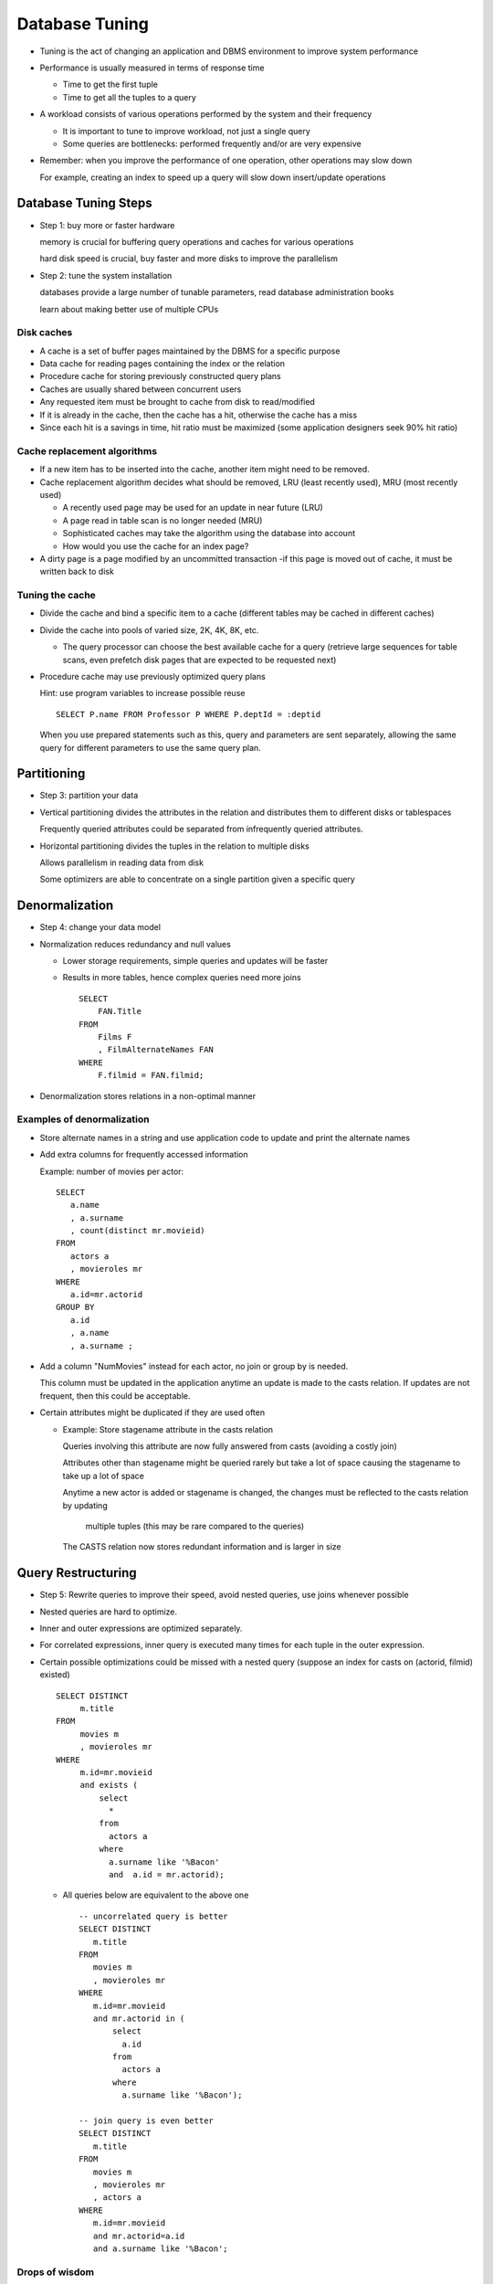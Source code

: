 
Database Tuning
=================

- Tuning is the act of changing an application and DBMS environment to
  improve system performance

  
- Performance is usually measured in terms of response time

  - Time to get the first tuple
  - Time to get all the tuples to a query
    
- A workload consists of various operations performed by the system
  and their frequency

  - It is important to tune to improve workload, not just a single query
    
  - Some queries are bottlenecks: performed frequently and/or are very
    expensive
    
- Remember: when you improve the performance of one operation, other
  operations may slow down

  For example, creating an index to speed up a query will slow down
  insert/update operations
  
Database Tuning Steps
-------------------------

- Step 1: buy more or faster hardware
  
  memory is crucial for buffering query operations and caches for
  various operations
  
  hard disk speed is crucial, buy faster and more disks to improve the
  parallelism

- Step 2: tune the system installation
  
  databases provide a large number of tunable parameters, read database
  administration books

  learn about making better use of multiple CPUs


Disk caches
~~~~~~~~~~~~

- A cache is a set of buffer pages maintained by the DBMS for a
  specific purpose
  
- Data cache for reading pages containing the index or the relation
  
- Procedure cache for storing previously constructed query plans

- Caches are usually shared between concurrent users

- Any requested item must be brought to cache from disk to read/modified
  
- If it is already in the cache, then the cache has a hit, otherwise
  the cache has a miss
  
- Since each hit is a savings in time, hit ratio must be maximized
  (some application designers seek 90% hit ratio)

Cache replacement algorithms
~~~~~~~~~~~~~~~~~~~~~~~~~~~~~

- If a new item has to be inserted into the cache, another item might
  need to be removed.
  
- Cache replacement algorithm decides what should be removed, LRU
  (least recently used), MRU (most recently used)
  
  - A recently used page may be used for an update in near future (LRU)

  - A page read in table scan is no longer needed (MRU)
  
  - Sophisticated caches may take the algorithm using the database into
    account
  
  - How would  you use the cache for an index page?
    
- A dirty page is a page modified by an uncommitted transaction -if
  this page is moved out of cache, it must be written back to disk

Tuning the cache
~~~~~~~~~~~~~~~~~~~~~

- Divide the cache and bind a specific item to a cache (different
  tables may be cached in different caches)
  
- Divide the cache into pools of varied size, 2K, 4K, 8K, etc.
  
  - The query processor can choose the best available cache for a query
    (retrieve large sequences for table scans, even prefetch disk pages
    that are expected to be requested next)
  
- Procedure cache may use previously optimized query plans

  Hint: use program variables to increase possible reuse 

  ::

     SELECT P.name FROM Professor P WHERE P.deptId = :deptid

  When you use prepared statements such as this, query and parameters
  are sent separately, allowing the same query for different
  parameters to use the same query plan.
  
Partitioning
---------------

- Step 3: partition your data

- Vertical partitioning divides the attributes in the relation and
  distributes them to different disks or tablespaces

  Frequently queried attributes could be separated from infrequently
  queried attributes.
    
- Horizontal partitioning divides the tuples in the relation to
  multiple disks

  Allows parallelism in reading data from disk

  Some optimizers are able to concentrate on a single partition given
  a specific query

  
Denormalization
----------------

- Step 4: change your data model
  
- Normalization reduces redundancy and null values
  
  - Lower storage requirements, simple queries and updates will be
    faster
  
  - Results in more tables, hence complex queries need more joins
    

    ::

       SELECT
           FAN.Title
       FROM
           Films F
	   , FilmAlternateNames FAN
       WHERE
           F.filmid = FAN.filmid;
       
- Denormalization stores relations in a non-optimal manner

Examples of denormalization
~~~~~~~~~~~~~~~~~~~~~~~~~~~~

- Store alternate names in a string and use application code to update
  and print the alternate names
  
- Add extra columns for frequently accessed information
    
  Example: number of movies per actor:

  ::

     SELECT
        a.name
	, a.surname
	, count(distinct mr.movieid)
     FROM
        actors a
	, movieroles mr
     WHERE
        a.id=mr.actorid
     GROUP BY
        a.id
	, a.name
	, a.surname ;
       
- Add a column "NumMovies" instead for each actor, no join or
  group by is needed.
  
  This column must be updated in the application anytime an update
  is made to the casts relation. If updates are not frequent, then
  this could be acceptable.
      
- Certain attributes might be duplicated if they are used often
  
  - Example: Store stagename attribute in the casts relation
      
    Queries involving this attribute are now fully answered from
    casts (avoiding a costly join)
    
    Attributes other than stagename might be queried rarely but take a lot
    of space causing the stagename to take up a lot of space
    
    Anytime a new actor is added or stagename is changed, the
    changes must be reflected to the casts relation by updating
      multiple tuples (this may be rare compared to the queries)
      
    The CASTS relation now stores redundant information and is
    larger in size

Query Restructuring
---------------------

- Step 5: Rewrite queries to improve their speed, avoid nested
  queries, use joins whenever possible
  
- Nested queries are hard to optimize. 

- Inner and outer expressions are optimized separately.
  
- For correlated expressions, inner query is executed many times for
  each tuple in the outer expression.
    
- Certain possible optimizations could be missed with a nested query
  (suppose an index for casts on (actorid, filmid) existed)
  

  ::

     SELECT DISTINCT
          m.title
     FROM
          movies m
	  , movieroles mr
     WHERE
          m.id=mr.movieid
	  and exists (
	      select
	        *
	      from
	        actors a  
              where
	        a.surname like '%Bacon'
		and  a.id = mr.actorid);		

  - All queries below are equivalent to the above one

    ::

       -- uncorrelated query is better
       SELECT DISTINCT  
          m.title
       FROM
          movies m
	  , movieroles mr
       WHERE
          m.id=mr.movieid
	  and mr.actorid in (
	      select
	        a.id
	      from
	        actors a  
              where
	        a.surname like '%Bacon');

       -- join query is even better
       SELECT DISTINCT  
          m.title
       FROM
          movies m
	  , movieroles mr
	  , actors a
       WHERE
          m.id=mr.movieid
	  and mr.actorid=a.id
	  and a.surname like '%Bacon';
       
Drops of wisdom
~~~~~~~~~~~~~~~~

- Avoid sorts (distinct, order by, group by, union, except) if
  possible, they are costly
  
- Some queries do not need a distinct or can be rewritten to avoid sorts
  
- Avoid full table scans
  
  - A search on a condition like A <> 3 or A like '%Bacon' might
    result in a table scan
    
  - A search like A in (1,2,4) might be preferable (depending on the
    availability of statistics)
    
- Avoid retrieving tuples into application code, use stored procedures
  and even complicated queries might be preferable to the added
  communication cost

- Use views wisely

  - Even though views are useful in application development, use a
    view in an application that is useful for the given query
    

    ::

       CREATE VIEW together(actorid1, stagename1, actorid2, stagename2) AS
       SELECT a1.actorid, a1.stagename, a2.actorid, a2.stagename
       FROM
           actors a1
	   , actors a2
	   , movieroles mr1
	   , movieroles mr2
       WHERE
           a1.id=mr1.actorid
	   and mr1.movieid=mr2.movieid
	   and a2.id=mr2.actorid
	   and a1.id <> a2.id ;
		  
       SELECT
           t.actorid1
       FROM
           together t
       WHERE
           t.name = 'Kevin'
	   and t.surname = 'Bacon';
       
    - None of the joins are necessary to answer this query. The
      optimizer might miss some faster query plans
      
The use of indices
~~~~~~~~~~~~~~~~~~~

- Indices speed up query, but slow down insert/delete/update operations
  
- A clustered index allows fast access to a range query
  
  - There is only one clustered index per relation
    
  - Databases usually create one for the primary key by default

  - Reconstruction of clustered indices is costly

- Step 6: choose the most useful indices

  - Find the most useful clusters and use them if they are very useful
    for a range of queries and supported by the database
    
  - Next, find the most selective indices to add
    
    - Finally, find indices that might help with index only scans

Clustered Indices
~~~~~~~~~~~~~~~~~~~~

- We can create clustered indices in Postgresql by using an index:

  ::

     create index mr_idx on movieroles(movieid,actorid) ;
     cluster movieroles using mr_idx ;

- Clusters are generated once and are not modified incrementally
  
- You need to recluster periodically if there are frequent updates:

  ::

     cluster movieroles;
     
- The reorganization may be too costly for very large tables.
  
- Create a clustered index for attributes frequently queried with a
  range or has multiple matching attributes for a value

  Above cluster is very useful for finding actors in a movie:

  ::

     select
        a.name
	, a.surname
     from
        movies m
	, movieroles mr
	, actors a
     where
        m.name = 'Harry Potter and the Goblet of Fire'
	and m.id = mr.movieid
	and mr.actorid = a.id;
  
- Clustered indices also provide a sorted order to the relation
  
- Create unclustered indices on attributes with high selectivity
  
  ::

     SELECT A.name, A.surname FROM Actors A WHERE A.gender = 'F';
     
     SELECT
         A.firstname
	 , A.lastname
     FROM
         Actors A
     WHERE
         A.name = 'Kevin'
	 and A.surname ='Bacon';

  - Gender is not a selective condition, but name and surname are.
     
- Index nested loop join is also beneficial when there is a highly
  selective index

  ::

     SELECT
        mr.movieid
     FROM
	actors a, movieroles mr
     WHERE
        a.name = 'Kevin'
	and a.surname = 'Bacon'
	and a.id = mr.actorid;

- For frequently asked queries, indices might be created to allow
  index only searches.
  
  For example, given (name, surname, id) for actors, answering a
  query like one below now requires only an index search for actors.
  

  ::
     SELECT
        mr.movieid
     FROM
        actors a
	, movieroles mr
     WHERE
        a.name = 'Kevin'
	and a.surname = 'Bacon'
	and a.id = mr.actorid;

  - This is in effect a type of vertical partitioning.
    
- For example, given a query like the one below:

  ::

     SELECT
         a2.name
	 , a2.surname
     FROM
         actors a1
	 , movieroles mr1
	 , movieroles mr2
	 , actors a2
     WHERE
         a1.name = 'Kevin'
	 and a1.surname = 'Bacon'
	 and a1.id = mr1.actorid
	 and mr1.movieid = mr2.movieid
	 and a2.id = mr2.actorid;

  for A1, the index is searched in the usual way.

  For A2, the index on(stagename, actorid) can be searched fully
  instead of the relation to speed up the query.


- Indices do not always help reduce the cost of queries:

  - they must be selective

  - they must be significantly smaller in size than the relation they
    are indexing
    
  - they must be used often in queries where they make a difference
    
- Foreign keys introduce hidden costs to updates since they must be
  checked for all updates that relate to them
  
- Count queries can be answered using indices on attributes with a
  "NOT NULL"” constraint (check if the index indices null values)
  
Other hints
------------

- Partition data to multiple disks

  - Place data that is accessed sequentially on its own disk

- Invoke parallel query processing when multiple CPUs are available
  
- Create more detailed statistics (histograms)
  
- Recompute statistics periodically as needed

- Examine the query plans generated by the system and influence them
  as necessary
   
Postgresql Optimizer
----------------------

- Postgresql's CBO (cost-based-optimizer) relies heavily on table
  statistics being available for all tables used in a query.
  
  ::

     analyze;

  will recompute the statistics for all the tables in a database.
  
  Must be run periodically for updated statistics.
  
- You can ask the optimizer to give you the query plan for a query.

  ::

     EXPLAIN query ;

     EXPLAIN
     SELECT
        mr.movieid
     FROM
	actors a, movieroles mr
     WHERE
        a.name = 'Kevin'
	and a.surname = 'Bacon'
	and a.id = mr.actorid;

                                               QUERY PLAN                                          
     ----------------------------------------------------------------------------------------------
      Hash Join  (cost=3302.62..8991.86 rows=2 width=4)
        Hash Cond: (mr.actorid = a.id)
        ->  Seq Scan on movieroles mr  (cost=0.00..4695.07 rows=265107 width=8)
        ->  Hash  (cost=3302.61..3302.61 rows=1 width=4)
              ->  Seq Scan on actors a  (cost=0.00..3302.61 rows=1 width=4)
                    Filter: (((name)::text = 'Kevin'::text) AND ((surname)::text = 'Bacon'::text))
     (6 rows)
     	
Summary
----------

- There are many methods from changing data model, queries and storage
  methods to improve performance.

- Performance must be improved for the whole workload. Compute the
  total cost of all queries multiplied by their frequency before and
  after tuning.

- Tuning is a complex optimization problem due to dependencies between
  different actions. Concentrate on queries that contribute most to
  the workload.

  
